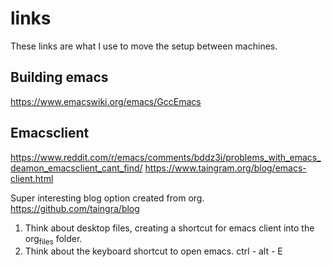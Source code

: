 * links
These links are what I use to move the setup between machines.
** Building emacs
https://www.emacswiki.org/emacs/GccEmacs

** Emacsclient
https://www.reddit.com/r/emacs/comments/bddz3i/problems_with_emacs_deamon_emacsclient_cant_find/
https://www.taingram.org/blog/emacs-client.html

Super interesting blog option created from org.
https://github.com/taingra/blog

1. Think about desktop files, creating a shortcut for emacs client
   into the org_files folder.
2. Think about the keyboard shortcut to open emacs. ctrl - alt - E
